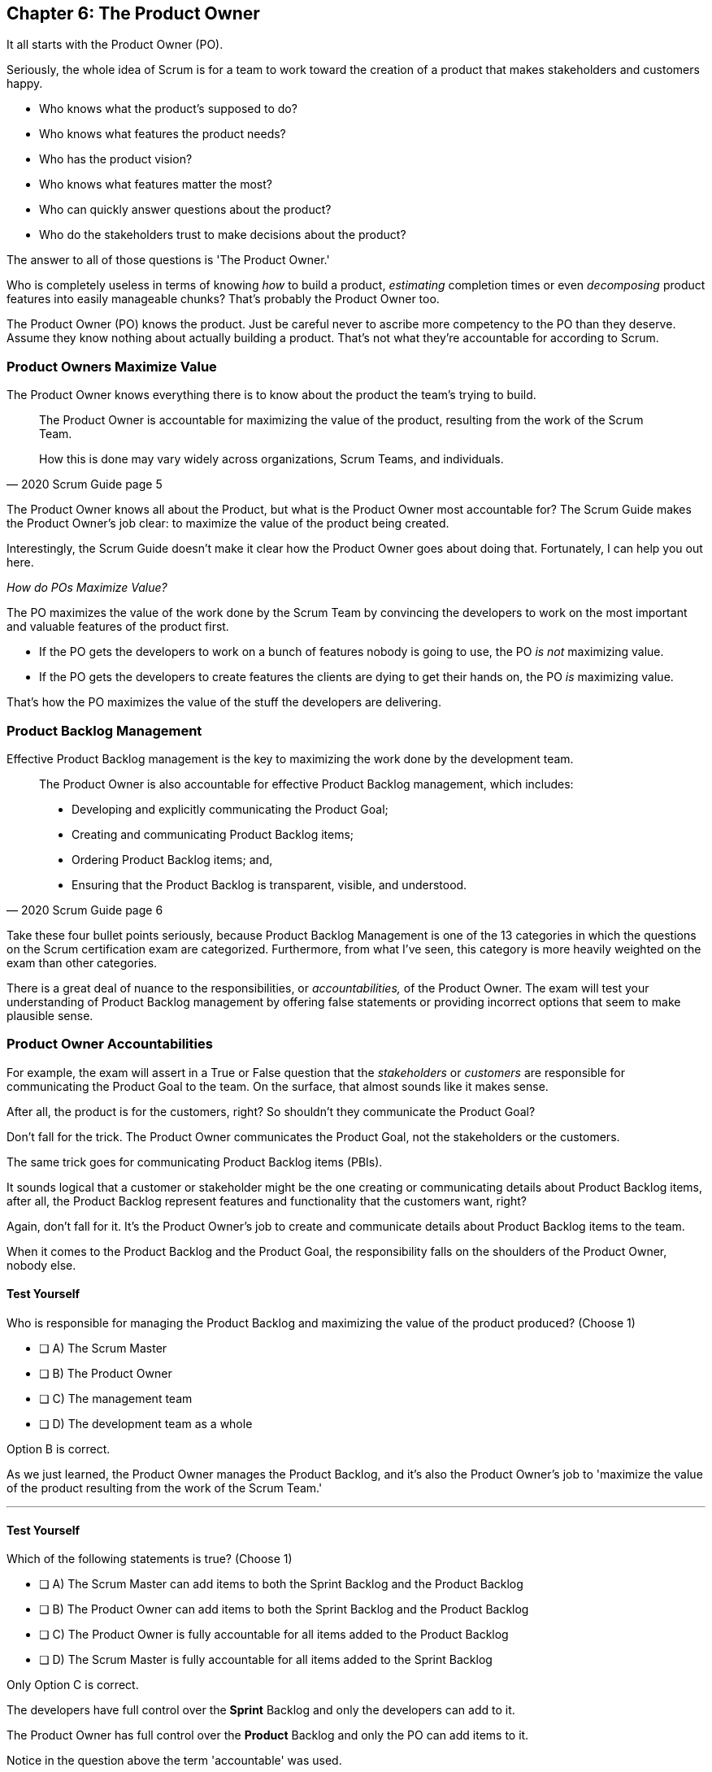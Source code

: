 == Chapter 6: The Product Owner

It all starts with the Product Owner (PO).

Seriously, the whole idea of Scrum is for a team to work toward the creation of a product that makes stakeholders and customers happy. 

- Who knows what the product's supposed to do?
- Who knows what features the product needs?
- Who has the product vision? 
- Who knows what features matter the most?
- Who can quickly answer questions about the product?
- Who do the stakeholders trust to make decisions about the product?

The answer to all of those questions is 'The Product Owner.'

Who is completely useless in terms of knowing _how_ to build a product, _estimating_ completion times or even _decomposing_ product features into easily manageable chunks? That's probably the Product Owner too. 

The Product Owner (PO) knows the product. Just be careful never to ascribe more competency to the PO than they deserve. Assume they know nothing about actually building a product. That's not what they're accountable for according to Scrum.


=== Product Owners Maximize Value


The Product Owner knows everything there is to know about the product the team's trying to build.

[quote, 2020 Scrum Guide page 5]
____

The Product Owner is accountable for maximizing the value of the product, resulting from the work of the Scrum Team. 

How this is done may vary widely across organizations, Scrum Teams, and individuals.
____

The Product Owner knows all about the Product, but what is the Product Owner most accountable for? The Scrum Guide makes the Product Owner's job clear: to maximize the value of the product being created. 

Interestingly, the Scrum Guide doesn't make it clear how the Product Owner goes about doing that. Fortunately, I can help you out here.

_How do POs Maximize Value?_

The PO maximizes the value of the work done by the Scrum Team by convincing the developers to work on the most important and valuable features of the product first.

- If the PO gets the developers to work on a bunch of features nobody is going to use, the PO _is not_ maximizing value. 

- If the PO gets the developers to create features the clients are dying to get their hands on, the PO _is_ maximizing value. 

That's how the PO maximizes the value of the stuff the developers are delivering. 

=== Product Backlog Management

Effective Product Backlog management is the key to maximizing the work done by the development team. 

[quote, 2020 Scrum Guide page 6]
____
The Product Owner is also accountable for effective Product Backlog management, which includes:

- Developing and explicitly communicating the Product Goal;
- Creating and communicating Product Backlog items;
- Ordering Product Backlog items; and,
- Ensuring that the Product Backlog is transparent, visible, and understood.
____

Take these four bullet points seriously, because Product Backlog Management is one of the 13 categories in which the questions on the Scrum certification exam are categorized. Furthermore, from what I've seen, this category is more heavily weighted on the exam than other categories.

There is a great deal of nuance to the responsibilities, or _accountabilities,_ of the Product Owner. The exam will test your understanding of Product Backlog management by offering false statements or providing incorrect options that seem to make plausible sense.

=== Product Owner Accountabilities

For example, the exam will assert in a True or False question that the _stakeholders_ or _customers_ are responsible for communicating the Product Goal to the team. On the surface, that almost sounds like it makes sense. 

After all, the product is for the customers, right? So shouldn't they communicate the Product Goal? 

Don't fall for the trick. The Product Owner communicates the Product Goal, not the stakeholders or the customers.

The same trick goes for communicating Product Backlog items (PBIs). 

It sounds logical that a customer or stakeholder might be the one creating or communicating details about Product Backlog items, after all, the Product Backlog represent features and functionality that the customers want, right?

Again, don't fall for it. It's the Product Owner's job to create and communicate details about Product Backlog items to the team.

When it comes to the Product Backlog and the Product Goal, the responsibility falls on the shoulders of the Product Owner, nobody else.


==== Test Yourself

****
Who is responsible for managing the Product Backlog and maximizing the value of the product produced? (Choose 1)

* [ ] A) The Scrum Master
* [ ] B) The Product Owner
* [ ] C) The management team
* [ ] D) The development team as a whole
****

Option B is correct.

As we just learned, the Product Owner manages the Product Backlog, and it's also the Product Owner's job to 'maximize the value of the product resulting from the work of the Scrum Team.'

'''

==== Test Yourself

****
Which of the following statements is true? (Choose 1)

* [ ] A) The Scrum Master can add items to both the Sprint Backlog and the Product Backlog
* [ ] B) The Product Owner can add items to both the Sprint Backlog and the Product Backlog
* [ ] C) The Product Owner is fully accountable for all items added to the Product Backlog
* [ ] D) The Scrum Master is fully accountable for all items added to the Sprint Backlog
****

Only Option C is correct.

The developers have full control over the *Sprint* Backlog and only the developers can add to it.

The Product Owner has full control over the *Product* Backlog and only the PO can add items to it.

Notice in the question above the term 'accountable' was used.

The Product Owner can delegate any of the work they are accountable for to anyone they deem fit. However, the Product Owner remains fully accountable for the results, regardless of who does the work.

'''

==== Test Yourself

****
True or False: It is the job of the Scrum Master to ensure that items in the Product Backlog are properly understood by both stakeholders and team members.
****

This is false. It is stated quite clearly in the Scrum Guide that it is the job of the _Product Owner_ to make sure "that the Product Backlog is transparent, visible and _understood._"

Nobody should be expected to 'get into the head' of the Product Owner and assume what they are thinking. 

While the Product Owner's vision may not always be complete, what vision they do have should be clear to everyone involved in the project.

=== Who Does the Product Owner's Work?

In Scrum, the developers do the development.

In Scrum, the Scrum Master does the Scrum Mastering.

Yet according to the Scrum Guide, the Product Owner can get someone else to do the gruntwork for them, just so long as they remain responsible and accountable for the final results.

[quote, 2020 Scrum Guide page 6]

____
The Product Owner may do the Product Backlog management work, or they may delegate the responsibility to others. 

Regardless, the Product Owner remains accountable.
____

=== Product Ownership and Trust


Perhaps the most important quality of the Product Owner is that they have the complete and total trust of the organization to make decisions about what's best for the product being built.

[quote, 2020 Scrum Guide page 6]
____
For Product Owners to succeed, the entire organization must respect their decisions. 
____

The importance of PO trust can't be understated with regards to product development.

- Scrum teams move quickly
- Conditions change from day to day
- Adaptation should happen constantly
- Product Backlog item clarity is of utmost importance


When developers have questions about the work they're doing, they need answers that are clear and definitive. The Product Owner must be able to respond quickly, and the development team needs to know that the decisions of the Product Owner will not be second-guessed by management. 

If someone else in the organization keeps overriding the decisions of the PO, the team will quickly lose trust in the Product Owner, and the whole Scrum framework falls apart.

NOTE: Notice how the Scrum pillars of transparency, inspection and adaptation always arise when talking about Scrum events, accountabilities and artifacts. 

<<<




=== A Single Product Owner

The job of the Product Owner cannot be shared amongst multiple individuals. There can't be two co-Product Owners on a team.

As the Scrum Guide stated earlier, the Product Owner can delegate some of the Product Backlog management work to a cohort, but in the end, all of the accountabilities associated with being a Product Owner fall on the shoulders of only one person: the PO.

[quote, 2020 Scrum Guide page 6]
____
The Product Owner is one person, not a committee. 

The Product Owner may represent the needs of many stakeholders in the Product Backlog.
____

Notice how the Scrum Guide states that the Product Owner may represent the needs of many stakeholders. Implied in that statement is that different stakeholders might have different interests about which features or enhancements should be prioritized.

When it comes to competing interests, the Product Owner is responsible for managing expectations and building a consensus amongst the stakeholders.





=== Keeping Tabs on the Product Owner

Stakeholders will always be interested in how the product is progressing. They will constantly want to know what's been created and what the team will be working on next. 

The three Scrum artifacts, namely the Product Backlog, Sprint Backlog, and inspectable Increments are how stakeholders get the answers to their questions about how the project is progressing.

[quote, 2020 Scrum Guide page 6]
____
The entire organization must respect the PO's decisions. These decisions are visible in two ways:

1. through the content and ordering of the Product Backlog
2. through the inspectable Increment at the Sprint Review

Those wanting to change the Product Backlog can do so by trying to convince the Product Owner.
____



==== Test Yourself

****
Important decisions that about the future direction of the product being built must be made by: (Choose 1)

* [ ] A) The Scrum Master
* [ ] B) The Product Owner
* [ ] C) The Product Owner along with a stakeholder committee
* [ ] D) Stakeholders or executive management
****

The answer to this question is B, the Product Owner.

The Scrum Guide states quite emphatically that product-based decisions are not to be made by a committee. 

'''

==== Test Yourself

****
There are many stakeholder groups with many competing interests, including the priority of features, the cost of the project, the release date, and community outreach. 

How does Scrum ensure the interests of each of these groups are recognized and respected? (Choose 1)

* [ ] A) Have the Scrum Master represent the interests of each stakeholder group
* [ ] B) Have multiple Scrum Masters, with a different Scrum Master assigned to each stakeholder group
* [ ] C) Have one Product Owner represent the interests of each stakeholder group
* [ ] D) Have multiple Product Owners, with a different Product Owner assigned to each stakeholder group
****

The answer is C.

There is only one Product Owner on a Scrum Team, and that one Product Owner represents the interests of all the stakeholders.

'''

=== Trust, Transparency, and the Product Backlog

The PO must have the complete and total trust of the organization concerning product ownership, but trust is a two-way street. 

If the Product Owner is to be trusted, the Product Owner must also be transparent about what they are doing.

So how does the Product Owner make their decisions transparent? They do so by making the Product Backlog visible and available to all stakeholders.

- Want to know what the Product Owner is building? Look at the Product Backlog.
- Want to know what the Product Owner has prioritized? Look at the Product Backlog.
- Want to know what the Product Owner wants to build next? Look at the Product Backlog.
- Want to know how features are described? Look at the Product Backlog.
- Want to know the vision and goal for the product? Look at the Product Backlog's Product Goal.

The Prodcut Backlog is the key to making the decisions of the Product Owner transparent.

<<<

=== Inspection of the Increment



If a stakeholder wants to know what needs to be done, they look at the Product Backlog. 

If a stakeholder wants to know what's being done, they look at the Product Backlog items that are part of the current Sprint's backlog.

At the end of every Sprint, a Sprint Review takes place where stakeholders inspect the Product Backlog items that have met the Definition of Done to produce a product Increment.

The Product Owner's commitment to visibility and transparency with regard to the Product Backlog is what builds confidence and allows management to have trust in the Scrum framework.

=== Negotiating Product Features

Not everyone will agree with what should be built next, what features should be prioritized, or how product development should be managed.

- Stakeholders might disagree. 
- The Scrum Master might disagree. 
- The Developers might disagree. 

Disagreement is expected, especially in a fast-moving environment where things change quickly.

If anyone wants to change the Product Backlog, update the Product Backlog, delete something from the Product Backlog, or add something to the Product Backlog, they go through the Product Owner.

When it comes to the Product, and the Product Backlog that describes everything that needs to be built, the Product Owner has full control.

==== Test Yourself

****
How does the Product Owner ensure their decisions are transparent and open?
(Choose 3) 

* [ ] A) By making their decisions visible in the Product Backlog
* [ ] B) By allowing stakeholders to see how the Product Backlog has been ordered and prioritized
* [ ] C) By sending regular status updates to stakeholders.
* [ ] D) By scheduling weekly meetings between the Scrum Developers and stakeholders

****

Options A and B are correct.

Everyone who has 'skin in the game' is allowed access to the Product Backlog. This allows stakeholders, developers and every team member to know exactly what needs to be built.

The ordering of the Product Backlog also allows stakeholders to know which items have been given top priority, and which items are less likely to be developed in the near future.



==== Test Yourself

****

The CEO has told you, the Scrum Master, that if a key feature isn't added to the product within the next three week, the project will be cancelled. 

What action should you, the Scrum Master, take? (Choose 1)

* [ ] A) Add the feature as a Sprint Backlog item so developers can start working on it immediately
* [ ] B) Add a new item to the Product Backlog to represent the feature
* [ ] C) Cancel the Sprint and have the developers shift their focus to this new feature
* [ ] D) Inform the Product Owner and facilitate a conversation between the Product Owner and the CEO

****

Option D is correct.

If a change needs to be made to the Product Backlog, it's the Product Owner who does it. 

If the CEO needs a feature prioritized, the CEO has to go through the Product Owner. 

Nobody has the right to add features to the Product Backlog other than the Product Owner, and nobody can inform the developers about which items are the highest priority other than the Product Owner.

'''
